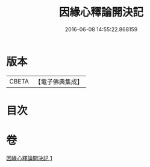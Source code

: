 #+TITLE: 因緣心釋論開決記 
#+DATE: 2016-06-08 14:55:22.868159

* 版本
 |     CBETA|【電子佛典集成】|

* 目次

* 卷
[[file:KR6o0059_001.txt][因緣心釋論開決記 1]]

